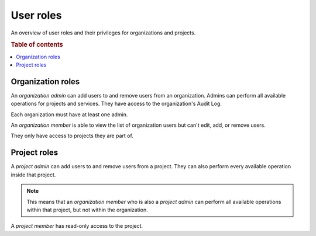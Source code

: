 .. _user-roles:

==========
User roles
==========

An overview of user roles and their privileges for organizations and projects.

.. rubric:: Table of contents

.. contents::
   :local:


.. _org-roles:

Organization roles
==================

An *organization admin* can add users to and remove users from an organization.
Admins can perform all available operations for projects and services. They
have access to the organization's Audit Log.

Each organization must have at least one admin.

An *organization member* is able to view the list of organization users but
can't edit, add, or remove users.

They only have access to projects they are part of.


.. _project-roles:

Project roles
=============

A *project admin* can add users to and remove users from a project. They can
also perform every available operation inside that project.

.. NOTE::

    This means that an *organization member* who is also a *project admin* can
    perform all available operations within that project, but not within the
    organization.

A *project member* has read-only access to the project.
